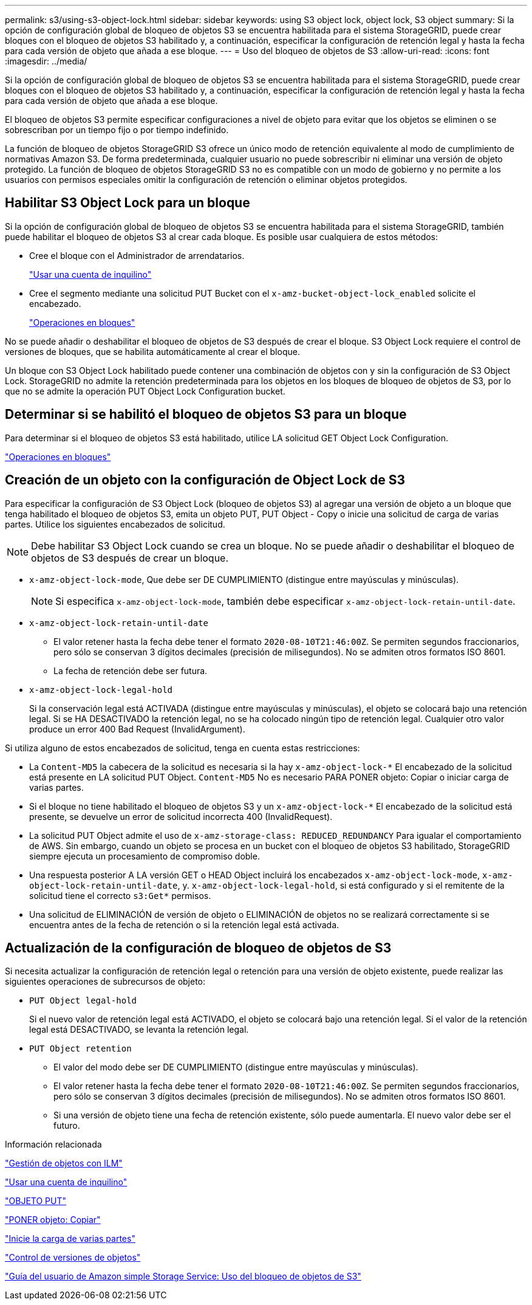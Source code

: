 ---
permalink: s3/using-s3-object-lock.html 
sidebar: sidebar 
keywords: using S3 object lock, object lock, S3 object 
summary: Si la opción de configuración global de bloqueo de objetos S3 se encuentra habilitada para el sistema StorageGRID, puede crear bloques con el bloqueo de objetos S3 habilitado y, a continuación, especificar la configuración de retención legal y hasta la fecha para cada versión de objeto que añada a ese bloque. 
---
= Uso del bloqueo de objetos de S3
:allow-uri-read: 
:icons: font
:imagesdir: ../media/


[role="lead"]
Si la opción de configuración global de bloqueo de objetos S3 se encuentra habilitada para el sistema StorageGRID, puede crear bloques con el bloqueo de objetos S3 habilitado y, a continuación, especificar la configuración de retención legal y hasta la fecha para cada versión de objeto que añada a ese bloque.

El bloqueo de objetos S3 permite especificar configuraciones a nivel de objeto para evitar que los objetos se eliminen o se sobrescriban por un tiempo fijo o por tiempo indefinido.

La función de bloqueo de objetos StorageGRID S3 ofrece un único modo de retención equivalente al modo de cumplimiento de normativas Amazon S3. De forma predeterminada, cualquier usuario no puede sobrescribir ni eliminar una versión de objeto protegido. La función de bloqueo de objetos StorageGRID S3 no es compatible con un modo de gobierno y no permite a los usuarios con permisos especiales omitir la configuración de retención o eliminar objetos protegidos.



== Habilitar S3 Object Lock para un bloque

Si la opción de configuración global de bloqueo de objetos S3 se encuentra habilitada para el sistema StorageGRID, también puede habilitar el bloqueo de objetos S3 al crear cada bloque. Es posible usar cualquiera de estos métodos:

* Cree el bloque con el Administrador de arrendatarios.
+
link:../tenant/index.html["Usar una cuenta de inquilino"]

* Cree el segmento mediante una solicitud PUT Bucket con el `x-amz-bucket-object-lock_enabled` solicite el encabezado.
+
link:s3-rest-api-supported-operations-and-limitations.html["Operaciones en bloques"]



No se puede añadir o deshabilitar el bloqueo de objetos de S3 después de crear el bloque. S3 Object Lock requiere el control de versiones de bloques, que se habilita automáticamente al crear el bloque.

Un bloque con S3 Object Lock habilitado puede contener una combinación de objetos con y sin la configuración de S3 Object Lock. StorageGRID no admite la retención predeterminada para los objetos en los bloques de bloqueo de objetos de S3, por lo que no se admite la operación PUT Object Lock Configuration bucket.



== Determinar si se habilitó el bloqueo de objetos S3 para un bloque

Para determinar si el bloqueo de objetos S3 está habilitado, utilice LA solicitud GET Object Lock Configuration.

link:s3-rest-api-supported-operations-and-limitations.html["Operaciones en bloques"]



== Creación de un objeto con la configuración de Object Lock de S3

Para especificar la configuración de S3 Object Lock (bloqueo de objetos S3) al agregar una versión de objeto a un bloque que tenga habilitado el bloqueo de objetos S3, emita un objeto PUT, PUT Object - Copy o inicie una solicitud de carga de varias partes. Utilice los siguientes encabezados de solicitud.


NOTE: Debe habilitar S3 Object Lock cuando se crea un bloque. No se puede añadir o deshabilitar el bloqueo de objetos de S3 después de crear un bloque.

* `x-amz-object-lock-mode`, Que debe ser DE CUMPLIMIENTO (distingue entre mayúsculas y minúsculas).
+

NOTE: Si especifica `x-amz-object-lock-mode`, también debe especificar `x-amz-object-lock-retain-until-date`.

* `x-amz-object-lock-retain-until-date`
+
** El valor retener hasta la fecha debe tener el formato `2020-08-10T21:46:00Z`. Se permiten segundos fraccionarios, pero sólo se conservan 3 dígitos decimales (precisión de milisegundos). No se admiten otros formatos ISO 8601.
** La fecha de retención debe ser futura.


* `x-amz-object-lock-legal-hold`
+
Si la conservación legal está ACTIVADA (distingue entre mayúsculas y minúsculas), el objeto se colocará bajo una retención legal. Si se HA DESACTIVADO la retención legal, no se ha colocado ningún tipo de retención legal. Cualquier otro valor produce un error 400 Bad Request (InvalidArgument).



Si utiliza alguno de estos encabezados de solicitud, tenga en cuenta estas restricciones:

* La `Content-MD5` la cabecera de la solicitud es necesaria si la hay `x-amz-object-lock-*` El encabezado de la solicitud está presente en LA solicitud PUT Object. `Content-MD5` No es necesario PARA PONER objeto: Copiar o iniciar carga de varias partes.
* Si el bloque no tiene habilitado el bloqueo de objetos S3 y un `x-amz-object-lock-*` El encabezado de la solicitud está presente, se devuelve un error de solicitud incorrecta 400 (InvalidRequest).
* La solicitud PUT Object admite el uso de `x-amz-storage-class: REDUCED_REDUNDANCY` Para igualar el comportamiento de AWS. Sin embargo, cuando un objeto se procesa en un bucket con el bloqueo de objetos S3 habilitado, StorageGRID siempre ejecuta un procesamiento de compromiso doble.
* Una respuesta posterior A LA versión GET o HEAD Object incluirá los encabezados `x-amz-object-lock-mode`, `x-amz-object-lock-retain-until-date`, y. `x-amz-object-lock-legal-hold`, si está configurado y si el remitente de la solicitud tiene el correcto `s3:Get*` permisos.
* Una solicitud de ELIMINACIÓN de versión de objeto o ELIMINACIÓN de objetos no se realizará correctamente si se encuentra antes de la fecha de retención o si la retención legal está activada.




== Actualización de la configuración de bloqueo de objetos de S3

Si necesita actualizar la configuración de retención legal o retención para una versión de objeto existente, puede realizar las siguientes operaciones de subrecursos de objeto:

* `PUT Object legal-hold`
+
Si el nuevo valor de retención legal está ACTIVADO, el objeto se colocará bajo una retención legal. Si el valor de la retención legal está DESACTIVADO, se levanta la retención legal.

* `PUT Object retention`
+
** El valor del modo debe ser DE CUMPLIMIENTO (distingue entre mayúsculas y minúsculas).
** El valor retener hasta la fecha debe tener el formato `2020-08-10T21:46:00Z`. Se permiten segundos fraccionarios, pero sólo se conservan 3 dígitos decimales (precisión de milisegundos). No se admiten otros formatos ISO 8601.
** Si una versión de objeto tiene una fecha de retención existente, sólo puede aumentarla. El nuevo valor debe ser el futuro.




.Información relacionada
link:../ilm/index.html["Gestión de objetos con ILM"]

link:../tenant/index.html["Usar una cuenta de inquilino"]

link:put-object.html["OBJETO PUT"]

link:put-object-copy.html["PONER objeto: Copiar"]

link:s3-rest-api-supported-operations-and-limitations.html["Inicie la carga de varias partes"]

link:object-versioning.html["Control de versiones de objetos"]

https://docs.aws.amazon.com/AmazonS3/latest/userguide/object-lock.html["Guía del usuario de Amazon simple Storage Service: Uso del bloqueo de objetos de S3"]
